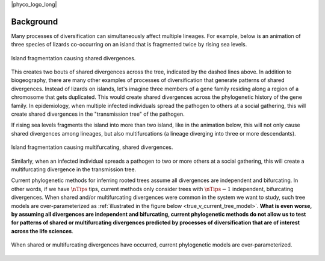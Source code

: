 |phyco_logo_long|

.. _phycobackground:

##########
Background
##########

Many processes of diversification can simultaneously affect multiple
lineages.
For example, below is an animation of three species of lizards co-occurring on
an island that is fragmented twice by rising sea levels.

.. _shared_divs_bifurcating_gif:

.. figure:: /_static/slides-bifurcating.gif
    :align: center
    :width: 99%
    :alt: Shared divergences

    Island fragmentation causing shared divergences.

This creates two bouts of shared divergences across the tree, indicated
by the dashed lines above.
In addition to biogeography, there are many other examples of processes
of diversification that generate patterns of shared divergences.
Instead of lizards on islands, let's imagine three members of a gene family
residing along a region of a chromosome that gets duplicated.
This would create shared divergences across the phylogenetic history of the
gene family.
In epidemiology, when multiple infected individuals spread the pathogen to
others at a social gathering, this will create shared divergences in the
"transmission tree" of the pathogen.

If rising sea levels fragments the island into more than two
island, like in the animation below,
this will not only cause shared divergences among lineages,
but also multifurcations
(a lineage diverging into three or more descendants).

.. _shared_divs_multifurcating_gif:

.. figure:: /_static/slides-multifurcating.gif
    :align: center
    :width: 99%
    :alt: Shared multifurcating divergences

    Island fragmentation causing multifurcating, shared divergences.

Similarly, when an infected individual spreads a pathogen to two or
more others at a social gathering, this will create a multifurcating
divergence in the transmission tree.

Current phylogenetic methods for inferring rooted trees assume all divergences
are independent and bifurcating.
In other words, if we have :math:`\nTips` tips, current methods only consider
trees with :math:`\nTips - 1` independent, bifurcating divergences.
When shared and/or multifurcating divergences were common in the system we
want to study, such tree models are over-parameterized as
:ref:`illustrated in the figure below <true_v_current_tree_model>`.
**What is even worse, by assuming all divergences are independent and
bifurcating, current phylogenetic methods do not allow us to test for patterns
of shared or multifurcating divergences predicted by processes of
diversification that are of interest across the life sciences**.

.. _true_v_current_tree_model:

.. figure:: /_static/gecko-trees-flipped-cropped.svg
    :align: center
    :width: 99%
    :alt: True versus current tree model

    When shared or multifurcating divergences have occurred, current
    phylogenetic models are over-parameterized.

